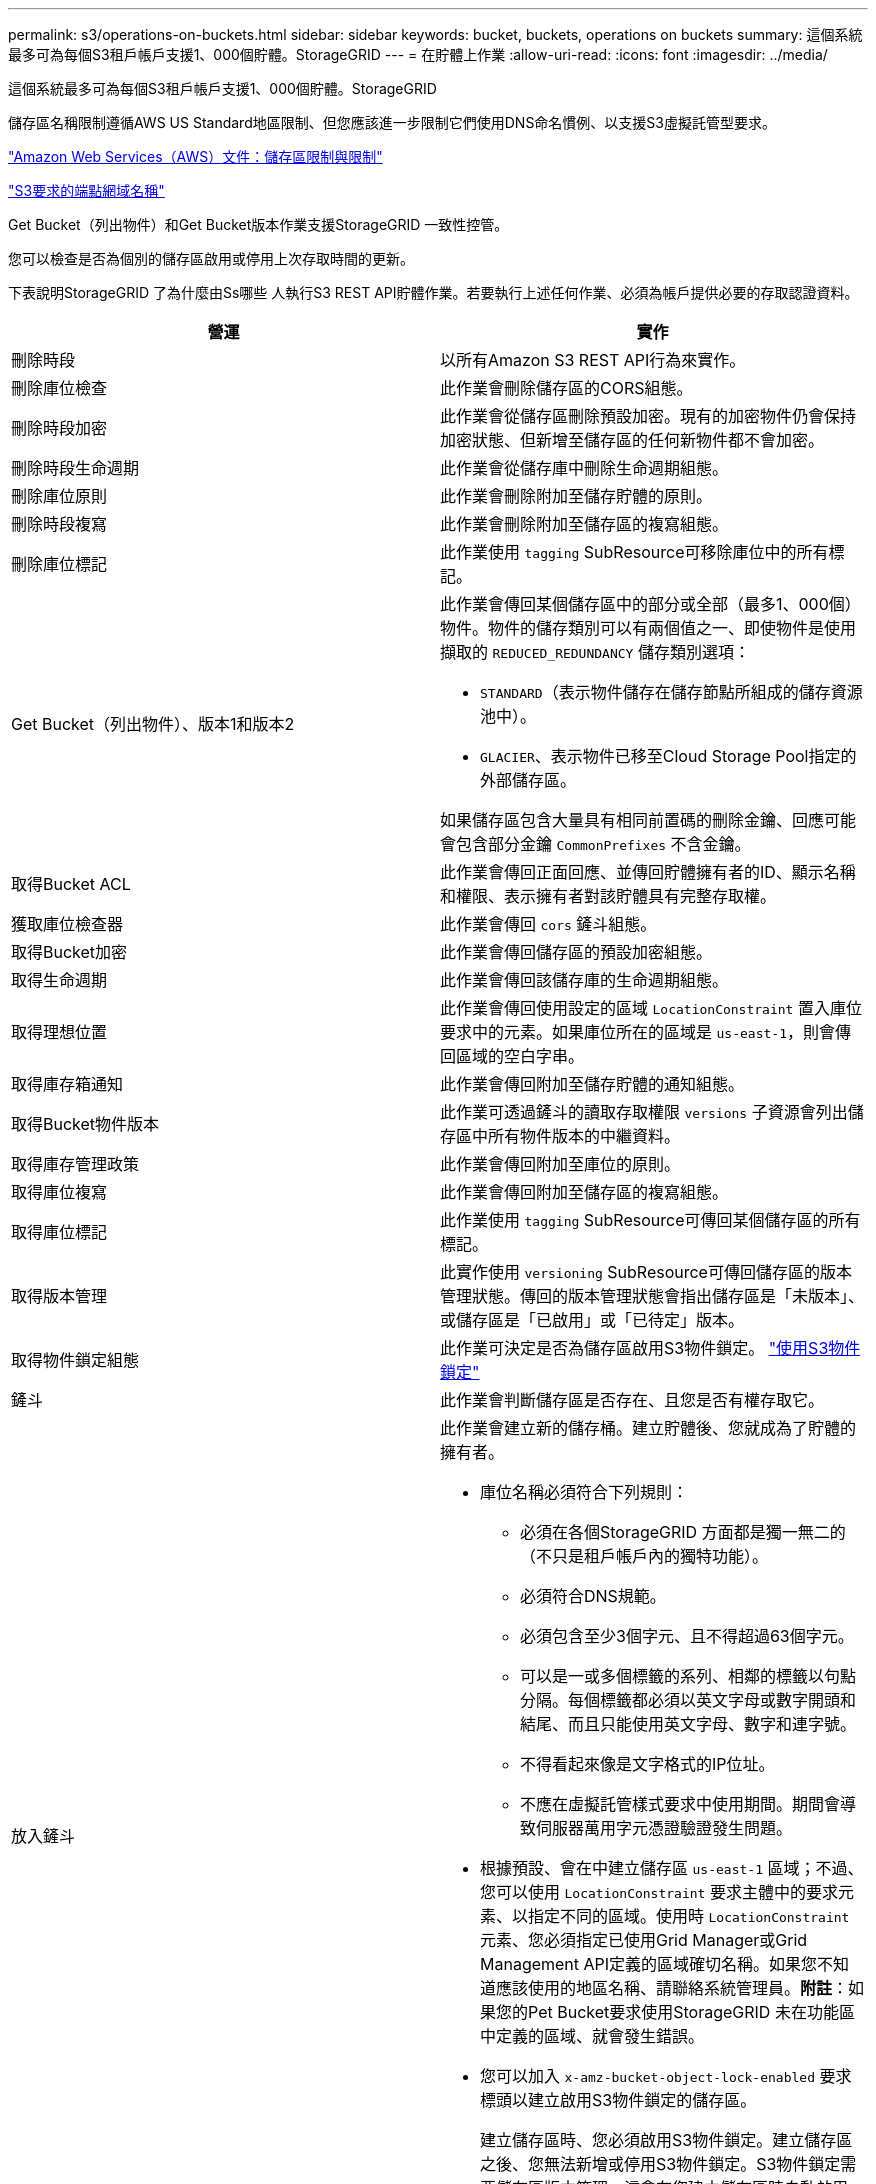 ---
permalink: s3/operations-on-buckets.html 
sidebar: sidebar 
keywords: bucket, buckets, operations on buckets 
summary: 這個系統最多可為每個S3租戶帳戶支援1、000個貯體。StorageGRID 
---
= 在貯體上作業
:allow-uri-read: 
:icons: font
:imagesdir: ../media/


[role="lead"]
這個系統最多可為每個S3租戶帳戶支援1、000個貯體。StorageGRID

儲存區名稱限制遵循AWS US Standard地區限制、但您應該進一步限制它們使用DNS命名慣例、以支援S3虛擬託管型要求。

https://docs.aws.amazon.com/AmazonS3/latest/dev/BucketRestrictions.html["Amazon Web Services（AWS）文件：儲存區限制與限制"]

link:configuring-tenant-accounts-and-connections.html["S3要求的端點網域名稱"]

Get Bucket（列出物件）和Get Bucket版本作業支援StorageGRID 一致性控管。

您可以檢查是否為個別的儲存區啟用或停用上次存取時間的更新。

下表說明StorageGRID 了為什麼由Ss哪些 人執行S3 REST API貯體作業。若要執行上述任何作業、必須為帳戶提供必要的存取認證資料。

|===
| 營運 | 實作 


 a| 
刪除時段
 a| 
以所有Amazon S3 REST API行為來實作。



 a| 
刪除庫位檢查
 a| 
此作業會刪除儲存區的CORS組態。



 a| 
刪除時段加密
 a| 
此作業會從儲存區刪除預設加密。現有的加密物件仍會保持加密狀態、但新增至儲存區的任何新物件都不會加密。



 a| 
刪除時段生命週期
 a| 
此作業會從儲存庫中刪除生命週期組態。



 a| 
刪除庫位原則
 a| 
此作業會刪除附加至儲存貯體的原則。



 a| 
刪除時段複寫
 a| 
此作業會刪除附加至儲存區的複寫組態。



 a| 
刪除庫位標記
 a| 
此作業使用 `tagging` SubResource可移除庫位中的所有標記。



 a| 
Get Bucket（列出物件）、版本1和版本2
 a| 
此作業會傳回某個儲存區中的部分或全部（最多1、000個）物件。物件的儲存類別可以有兩個值之一、即使物件是使用擷取的 `REDUCED_REDUNDANCY` 儲存類別選項：

* `STANDARD`（表示物件儲存在儲存節點所組成的儲存資源池中）。
* `GLACIER`、表示物件已移至Cloud Storage Pool指定的外部儲存區。


如果儲存區包含大量具有相同前置碼的刪除金鑰、回應可能會包含部分金鑰 `CommonPrefixes` 不含金鑰。



 a| 
取得Bucket ACL
 a| 
此作業會傳回正面回應、並傳回貯體擁有者的ID、顯示名稱和權限、表示擁有者對該貯體具有完整存取權。



 a| 
獲取庫位檢查器
 a| 
此作業會傳回 `cors` 鏟斗組態。



 a| 
取得Bucket加密
 a| 
此作業會傳回儲存區的預設加密組態。



 a| 
取得生命週期
 a| 
此作業會傳回該儲存庫的生命週期組態。



 a| 
取得理想位置
 a| 
此作業會傳回使用設定的區域 `LocationConstraint` 置入庫位要求中的元素。如果庫位所在的區域是 `us-east-1`，則會傳回區域的空白字串。



 a| 
取得庫存箱通知
 a| 
此作業會傳回附加至儲存貯體的通知組態。



 a| 
取得Bucket物件版本
 a| 
此作業可透過鏟斗的讀取存取權限 `versions` 子資源會列出儲存區中所有物件版本的中繼資料。



 a| 
取得庫存管理政策
 a| 
此作業會傳回附加至庫位的原則。



 a| 
取得庫位複寫
 a| 
此作業會傳回附加至儲存區的複寫組態。



 a| 
取得庫位標記
 a| 
此作業使用 `tagging` SubResource可傳回某個儲存區的所有標記。



 a| 
取得版本管理
 a| 
此實作使用 `versioning` SubResource可傳回儲存區的版本管理狀態。傳回的版本管理狀態會指出儲存區是「未版本」、或儲存區是「已啟用」或「已待定」版本。



 a| 
取得物件鎖定組態
 a| 
此作業可決定是否為儲存區啟用S3物件鎖定。 link:s3-rest-api-supported-operations-and-limitations.html["使用S3物件鎖定"]



 a| 
鏟斗
 a| 
此作業會判斷儲存區是否存在、且您是否有權存取它。



 a| 
放入鏟斗
 a| 
此作業會建立新的儲存桶。建立貯體後、您就成為了貯體的擁有者。

* 庫位名稱必須符合下列規則：
+
** 必須在各個StorageGRID 方面都是獨一無二的（不只是租戶帳戶內的獨特功能）。
** 必須符合DNS規範。
** 必須包含至少3個字元、且不得超過63個字元。
** 可以是一或多個標籤的系列、相鄰的標籤以句點分隔。每個標籤都必須以英文字母或數字開頭和結尾、而且只能使用英文字母、數字和連字號。
** 不得看起來像是文字格式的IP位址。
** 不應在虛擬託管樣式要求中使用期間。期間會導致伺服器萬用字元憑證驗證發生問題。


* 根據預設、會在中建立儲存區 `us-east-1` 區域；不過、您可以使用 `LocationConstraint` 要求主體中的要求元素、以指定不同的區域。使用時 `LocationConstraint` 元素、您必須指定已使用Grid Manager或Grid Management API定義的區域確切名稱。如果您不知道應該使用的地區名稱、請聯絡系統管理員。*附註*：如果您的Pet Bucket要求使用StorageGRID 未在功能區中定義的區域、就會發生錯誤。
* 您可以加入 `x-amz-bucket-object-lock-enabled` 要求標頭以建立啟用S3物件鎖定的儲存區。
+
建立儲存區時、您必須啟用S3物件鎖定。建立儲存區之後、您無法新增或停用S3物件鎖定。S3物件鎖定需要儲存區版本管理、這會在您建立儲存區時自動啟用。

+
link:s3-rest-api-supported-operations-and-limitations.html["使用S3物件鎖定"]





 a| 
放入庫位
 a| 
此作業會設定儲存區的CORS組態、以便儲存區能夠處理跨來源要求。跨來源資源共用（CORS）是一種安全機制、可讓單一網域中的用戶端Web應用程式存取不同網域中的資源。例如、假設您使用名為的S3儲存區 `images` 儲存圖形。設定的CORS組態 `images` 儲存庫、您可以讓該儲存庫中的影像顯示在網站上 `+http://www.example.com+`。



 a| 
使用資源桶加密
 a| 
此作業會設定現有儲存區的預設加密狀態。啟用桶層級加密時、任何新增至桶的新物件都會加密。StorageGRID支援使用StorageGRID管理的金鑰進行伺服器端加密。指定伺服器端加密組態規則時、請設定 `SSEAlgorithm` 參數至 `AES256`、且請勿使用 `KMSMasterKeyID` 參數。

如果物件上傳要求已指定加密（亦即、如果要求包含、則會忽略儲存區預設加密組態 `x-amz-server-side-encryption-*` 要求標頭）。



 a| 
放入鏟斗生命週期
 a| 
此作業會為儲存庫建立新的生命週期組態、或取代現有的生命週期組態。在生命週期組態中、支援多達1、000個生命週期規則。StorageGRID每個規則可包含下列XML元素：

* 到期日（天數、日期）
* 非目前版本過期（非目前日期）
* 篩選器（前置、標記）
* 狀態
* ID


不支援下列動作：StorageGRID

* AbortIncompleteMultiPart上 傳
* ExpiredObjectDelete標記
* 移轉


若要瞭解儲存庫生命週期中的到期行動如何與ILM放置指示互動、請參閱資訊生命週期管理物件說明中的「ILM在物件生命週期內的運作方式」。

*附註*：鏟斗生命週期組態可搭配已啟用S3物件鎖定的鏟斗使用、但舊型符合標準的鏟斗不支援鏟斗生命週期組態。



 a| 
放置時段通知
 a| 
此作業會使用要求內文所含的通知組態XML來設定儲存區的通知。您應該瞭解下列實作詳細資料：

* 支援簡單通知服務（SNS）主題作為目的地。StorageGRID不支援簡單佇列服務（SQS）或Amazon Lambda端點。
* 通知的目的地必須指定為StorageGRID 一個端點的URN。端點可以使用租戶管理程式或租戶管理API來建立。
+
端點必須存在、通知組態才能成功。如果端點不存在、則為 `400 Bad Request` 程式碼傳回錯誤 `InvalidArgument`。

* 您無法設定下列事件類型的通知。這些事件類型*不支援*。
+
** `s3:ReducedRedundancyLostObject`
** `s3:ObjectRestore:Completed`


* 從Suse傳送的事件通知StorageGRID 會使用標準Json格式、但不包含某些金鑰、而且會針對其他金鑰使用特定值、如下列清單所示：
* *事件來源*
+
`sgws:s3`

* * awsRegion *
+
不含

* * X-amz-id-2*
+
不含

* * arn*
+
`urn:sgws:s3:::bucket_name`





 a| 
資源桶政策
 a| 
此作業會設定附加至庫位的原則。



 a| 
放入資源桶複寫
 a| 
此作業會使用StorageGRID 要求本文中提供的複寫組態XML、為儲存區設定「CloudMirror複寫」。對於CloudMirror複寫、您應該瞭解下列實作詳細資料：

* 僅支援複寫組態的V1。StorageGRID這表示StorageGRID 、不支援使用 `Filter` 規則元素、並遵循刪除物件版本的V1慣例。如需詳細資訊、請參閱Amazon複寫組態文件。
* 儲存區複寫可在版本控制或未版本控制的儲存區上進行設定。
* 您可以在複寫組態XML的每個規則中指定不同的目的地儲存區。來源儲存區可複寫至多個目的地儲存區。
* 目的地貯體必須指定為StorageGRID 租戶管理程式或租戶管理API中指定的非功能性端點的URN。
+
複寫組態必須存在端點才能成功。如果端點不存在、則要求會以的形式失敗 `400 Bad Request`。錯誤訊息指出： `Unable to save the replication policy. The specified endpoint URN does not exist: _URN_.`

* 您不需要指定 `Role` 在組態XML中。此值不供StorageGRID Some使用、如果提交、將會忽略此值。
* 如果您從組態XML中省略儲存類別、StorageGRID 則無法使用 `STANDARD` 預設為儲存類別。
* 如果您從來源儲存區刪除物件、或是刪除來源儲存區本身、跨區域複寫行為如下：
+
** 如果您在複寫物件或儲存區之前先將其刪除、則不會複寫物件/儲存區、也不會通知您。
** 如果您在複寫物件或儲存區之後將其刪除、StorageGRID 則針對跨區域複寫的V1、執行標準Amazon S3刪除行為。






 a| 
置入庫位標記
 a| 
此作業使用 `tagging` 子資源：新增或更新一組庫位的標記。新增庫位標記時、請注意下列限制：

* 支援每個儲存區最多50個標籤的支援功能包括：StorageGRID
* 與庫位關聯的標記必須具有唯一的標記金鑰。標籤金鑰長度最多可達128個UNICODE字元。
* 標記值長度最多可達256個UNICODE字元。
* 金鑰和值區分大小寫。




 a| 
放入資源桶版本管理
 a| 
此實作使用 `versioning` SubResource可設定現有儲存區的版本管理狀態。您可以使用下列其中一個值來設定版本設定狀態：

* 已啟用：啟用儲存區中物件的版本管理。新增至儲存庫的所有物件都會收到唯一的版本ID。
* 暫停：停用儲存區中物件的版本設定。新增至儲存庫的所有物件都會收到版本ID `null`。


|===
.相關資訊
http://docs.aws.amazon.com/AmazonS3/latest/dev/crr.html["Amazon Web Services（AWS）文件：跨區域複寫"]

link:consistency-controls.html["一致性控管"]

link:storagegrid-s3-rest-api-operations.html["取得時段上次存取時間要求"]

link:bucket-and-group-access-policies.html["儲存庫和群組存取原則"]

link:s3-rest-api-supported-operations-and-limitations.html["使用S3物件鎖定"]

link:s3-operations-tracked-in-audit-logs.html["稽核記錄中追蹤的S3作業"]

link:../ilm/index.html["使用ILM管理物件"]

link:../tenant/index.html["使用租戶帳戶"]



== 建立S3生命週期組態

您可以建立S3生命週期組態、以控制何時從StorageGRID 作業系統刪除特定物件。

本節的簡單範例說明S3生命週期組態如何控制從特定S3儲存區刪除（過期）特定物件的時間。本節範例僅供說明用途。如需建立S3生命週期組態的完整詳細資料、請參閱《Amazon簡易儲存服務開發人員指南》中的物件生命週期管理一節。請注意StorageGRID 、僅支援過期行動、不支援轉換行動。

https://docs.aws.amazon.com/AmazonS3/latest/dev/object-lifecycle-mgmt.html["Amazon Simple Storage Service開發人員指南：物件生命週期管理"]



=== 什麼是生命週期組態

生命週期組態是套用至特定S3儲存區中物件的一組規則。每個規則都會指定受影響的物件、以及這些物件何時到期（在特定日期或幾天之後）。

在生命週期組態中、支援多達1、000個生命週期規則。StorageGRID每個規則可包含下列XML元素：

* 過期：在達到指定日期或達到指定天數時刪除物件、從擷取物件開始算起。
* 非目前版本過期：在達到指定天數時刪除物件、從物件變成非目前的開始算起。
* 篩選器（前置、標記）
* 狀態
* ID


如果您將生命週期組態套用至貯體、則該貯體的生命週期設定一律會覆寫StorageGRID 「ILM」設定。使用儲存區的到期設定、而非ILM來決定是否要刪除或保留特定物件。StorageGRID

因此、即使ILM規則中的放置指示仍套用至物件、也可能從網格中移除物件。或者、即使物件的任何ILM放置指示失效、物件仍可能保留在網格上。如需詳細資訊、請參閱資訊生命週期管理物件說明中的「ILM在物件生命週期內的運作方式」。


NOTE: 庫位生命週期組態可搭配已啟用S3物件鎖定的庫位使用、但庫位生命週期組態不支援舊型符合標準的庫位。

支援使用下列庫位作業來管理生命週期組態：StorageGRID

* 刪除時段生命週期
* 取得生命週期
* 放入鏟斗生命週期




=== 建立生命週期組態

建立生命週期組態的第一步、就是建立一個包含一或多個規則的Json檔案。例如、此Json檔案包含三個規則、如下所示：

. 規則1僅適用於符合前置碼的物件 `category1`/而且有 `key2` 的價值 `tag2`。。 `Expiration` 參數指定符合篩選條件的物件將於2020年8月22日午夜到期。
. 規則2僅適用於符合前置碼的物件 `category2`/。。 `Expiration` 參數指定符合篩選條件的物件在擷取後100天過期。
+

IMPORTANT: 指定天數的規則是相對於擷取物件的時間。如果目前日期超過擷取日期加上天數、則在套用生命週期組態後、部分物件可能會立即從儲存庫中移除。

. 規則3僅適用於符合前置碼的物件 `category3`/。。 `Expiration` 參數指定任何非目前版本的相符物件在變成非目前物件50天後過期。


[listing]
----
{
	"Rules": [
        {
		    "ID": "rule1",
			"Filter": {
                "And": {
                    "Prefix": "category1/",
                    "Tags": [
                        {
                            "Key": "key2",
							"Value": "tag2"
                        }
                    ]
                }
            },
			"Expiration": {
                "Date": "2020-08-22T00:00:00Z"
            },
            "Status": "Enabled"
        },
		{
            "ID": "rule2",
			"Filter": {
                "Prefix": "category2/"
            },
			"Expiration": {
                "Days": 100
            },
            "Status": "Enabled"
        },
		{
            "ID": "rule3",
			"Filter": {
                "Prefix": "category3/"
            },
			"NoncurrentVersionExpiration": {
                "NoncurrentDays": 50
            },
            "Status": "Enabled"
        }
    ]
}
----


=== 將生命週期組態套用至儲存庫

建立生命週期組態檔案之後、您可以發出「放入庫位」生命週期要求、將其套用至庫位。

此要求會將範例檔案中的生命週期組態套用至名為的儲存區中的物件 `testbucket`：桶

[listing]
----
aws s3api --endpoint-url <StorageGRID endpoint> put-bucket-lifecycle-configuration
--bucket testbucket --lifecycle-configuration file://bktjson.json
----
若要驗證生命週期組態是否已成功套用至儲存庫、請發出「Get Bucket生命週期」要求。例如：

[listing]
----
aws s3api --endpoint-url <StorageGRID endpoint> get-bucket-lifecycle-configuration
 --bucket testbucket
----
成功的回應會列出您剛套用的生命週期組態。



=== 驗證目標是否適用庫位生命週期到期

您可以在發出「放置物件」、「標頭物件」或「取得物件」要求時、判斷生命週期組態中的到期規則是否適用於特定物件。如果適用規則、回應會包含 `Expiration` 指出物件到期時間及符合到期規則的參數。


NOTE: 因為儲存區生命週期會取代ILM `expiry-date` 顯示的是物件刪除的實際日期。如需詳細資訊、請參閱執行StorageGRID 支援的說明中的「如何決定物件保留」。

例如、此Put物件要求是在2020年6月22日發出、並在中放置物件 `testbucket` 鏟斗。

[listing]
----
aws s3api --endpoint-url <StorageGRID endpoint> put-object
--bucket testbucket --key obj2test2 --body bktjson.json
----
成功回應表示物件將在100天（2020年10月1日）後過期、且符合生命週期組態的規則2。

[source, subs="specialcharacters,quotes"]
----
{
      *"Expiration": "expiry-date=\"Thu, 01 Oct 2020 09:07:49 GMT\", rule-id=\"rule2\"",
      "ETag": "\"9762f8a803bc34f5340579d4446076f7\""
}
----
例如、此「標頭物件」要求是用來取得同一個物件在testBucket儲存區中的中繼資料。

[listing]
----
aws s3api --endpoint-url <StorageGRID endpoint> head-object
--bucket testbucket --key obj2test2
----
成功回應包括物件的中繼資料、指出物件將在100天內過期、且符合規則2。

[source, subs="specialcharacters,quotes"]
----
{
      "AcceptRanges": "bytes",
      *"Expiration": "expiry-date=\"Thu, 01 Oct 2020 09:07:48 GMT\", rule-id=\"rule2\"",
      "LastModified": "2020-06-23T09:07:48+00:00",
      "ContentLength": 921,
      "ETag": "\"9762f8a803bc34f5340579d4446076f7\""
      "ContentType": "binary/octet-stream",
      "Metadata": {}
}
----
.相關資訊
link:s3-rest-api-supported-operations-and-limitations.html["在貯體上作業"]

link:../ilm/index.html["使用ILM管理物件"]
